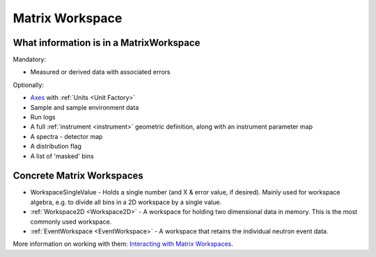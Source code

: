 .. _MatrixWorkspace:

Matrix Workspace
================

What information is in a MatrixWorkspace
----------------------------------------

Mandatory:

-  Measured or derived data with associated errors

Optionally:

-  `Axes <http://www.mantidproject.org/Interacting_with_Workspaces#Axes>`__ with
   :ref:`Units <Unit Factory>`
-  Sample and sample environment data
-  Run logs
-  A full :ref:`instrument <instrument>` geometric definition, along with
   an instrument parameter map
-  A spectra - detector map
-  A distribution flag
-  A list of 'masked' bins

Concrete Matrix Workspaces
--------------------------

-  WorkspaceSingleValue - Holds a single number (and X & error value, if
   desired). Mainly used for workspace algebra, e.g. to divide all bins
   in a 2D workspace by a single value.
-  :ref:`Workspace2D <Workspace2D>` - A workspace for holding two
   dimensional data in memory. This is the most commonly used workspace.
-  :ref:`EventWorkspace <EventWorkspace>` - A workspace that retains the
   individual neutron event data.

More information on working with them: `Interacting with Matrix
Workspaces <http://www.mantidproject.org/Interacting_with_Workspaces>`__.



.. categories:: Concepts